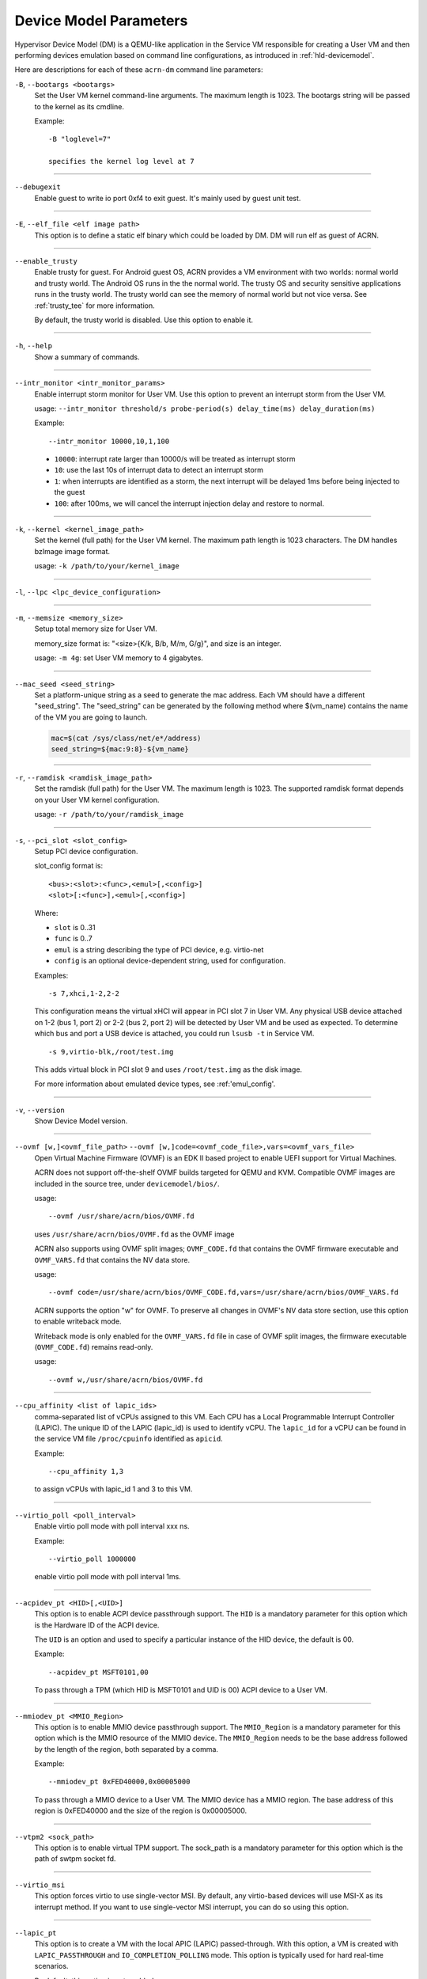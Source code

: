 .. _acrn-dm_parameters:

Device Model Parameters
#######################

Hypervisor Device Model (DM) is a QEMU-like application in the Service
VM responsible for creating a User VM and then performing devices
emulation based on command line configurations, as introduced in
:ref:`hld-devicemodel`.

Here are descriptions for each of these ``acrn-dm`` command line parameters:

``-B``, ``--bootargs <bootargs>``
   Set the User VM kernel command-line arguments. The maximum length is 1023.
   The bootargs string will be passed to the kernel as its cmdline.

   Example::

      -B "loglevel=7"

      specifies the kernel log level at 7

----

``--debugexit``
   Enable guest to write io port 0xf4 to exit guest. It's mainly used by guest
   unit test.

----

``-E``, ``--elf_file <elf image path>``
   This option is to define a static elf binary which could be loaded by DM.
   DM will run elf as guest of ACRN.

----

``--enable_trusty``
   Enable trusty for guest.  For Android guest OS, ACRN provides a VM
   environment with two worlds:  normal world and trusty world.  The Android
   OS runs in the the normal world.  The trusty OS and security sensitive
   applications runs in the trusty world.  The trusty world can see the memory
   of normal world but not vice versa.  See :ref:`trusty_tee` for more
   information.

   By default, the trusty world is disabled. Use this option to enable it.

----

``-h``, ``--help``
   Show a summary of commands.

----

``--intr_monitor <intr_monitor_params>``
   Enable interrupt storm monitor for User VM. Use this option to prevent an
   interrupt storm from the User VM.

   usage: ``--intr_monitor threshold/s probe-period(s) delay_time(ms) delay_duration(ms)``

   Example::

      --intr_monitor 10000,10,1,100

   -  ``10000``: interrupt rate larger than 10000/s will be treated as
      interrupt storm
   -  ``10``: use the last 10s of interrupt data to detect an interrupt storm
   -  ``1``: when interrupts are identified as a storm, the next interrupt
      will be delayed 1ms before being injected to the guest
   -  ``100``: after 100ms, we will cancel the interrupt injection delay and
      restore to normal.

----

``-k``, ``--kernel <kernel_image_path>``
   Set the kernel (full path) for the User VM kernel. The maximum path length
   is 1023 characters. The DM handles bzImage image format.

   usage: ``-k /path/to/your/kernel_image``

----

``-l``, ``--lpc <lpc_device_configuration>``

----

``-m``, ``--memsize <memory_size>``
   Setup total memory size for User VM.

   memory_size format is: "<size>{K/k, B/b, M/m, G/g}", and size is an
   integer.

   usage: ``-m 4g``: set User VM memory to 4 gigabytes.

----

``--mac_seed <seed_string>``
   Set a platform-unique string as a seed to generate the mac address.  Each
   VM should have a different "seed_string".  The "seed_string" can be
   generated by the following method where $(vm_name) contains the name of the
   VM you are going to launch.

   .. code-block::

      mac=$(cat /sys/class/net/e*/address)
      seed_string=${mac:9:8}-${vm_name}

----

``-r``, ``--ramdisk <ramdisk_image_path>``
   Set the ramdisk (full path) for the User VM. The maximum length is 1023.
   The supported ramdisk format depends on your User VM kernel configuration.

   usage: ``-r /path/to/your/ramdisk_image``

----

``-s``, ``--pci_slot <slot_config>``
   Setup PCI device configuration.

   slot_config format is::

      <bus>:<slot>:<func>,<emul>[,<config>]
      <slot>[:<func>],<emul>[,<config>]

   Where:

   -  ``slot`` is 0..31
   -  ``func`` is 0..7
   -  ``emul`` is a string describing the type of PCI device, e.g.
      virtio-net
   -  ``config`` is an optional device-dependent string, used for
      configuration.

   Examples::

      -s 7,xhci,1-2,2-2

   This configuration means the virtual xHCI will appear in PCI slot 7
   in User VM. Any physical USB device attached on 1-2 (bus 1, port 2) or
   2-2 (bus 2, port 2) will be detected by User VM and be used as expected. To
   determine which bus and port a USB device is attached, you could run
   ``lsusb -t`` in Service VM.

   ::

      -s 9,virtio-blk,/root/test.img

   This adds virtual block in PCI slot 9 and uses ``/root/test.img`` as the
   disk image.


   For more information about emulated device types, see :ref:'emul_config'.

----

``-v``, ``--version``
   Show Device Model version.

----

``--ovmf [w,]<ovmf_file_path>`` ``--ovmf [w,]code=<ovmf_code_file>,vars=<ovmf_vars_file>``
   Open Virtual Machine Firmware (OVMF) is an EDK II based project to enable
   UEFI support for Virtual Machines.

   ACRN does not support off-the-shelf OVMF builds targeted for QEMU and KVM.
   Compatible OVMF images are included in the source tree, under
   ``devicemodel/bios/``.

   usage::

      --ovmf /usr/share/acrn/bios/OVMF.fd

   uses ``/usr/share/acrn/bios/OVMF.fd`` as the OVMF image

   ACRN also supports using OVMF split images; ``OVMF_CODE.fd`` that contains
   the OVMF firmware executable and ``OVMF_VARS.fd`` that contains the NV
   data store.

   usage::

      --ovmf code=/usr/share/acrn/bios/OVMF_CODE.fd,vars=/usr/share/acrn/bios/OVMF_VARS.fd

   ACRN supports the option "w" for OVMF. To preserve all changes in OVMF's
   NV data store section, use this option to enable writeback mode.

   Writeback mode is only enabled for the ``OVMF_VARS.fd`` file in case of
   OVMF split images, the firmware executable (``OVMF_CODE.fd``) remains
   read-only.

   usage::

      --ovmf w,/usr/share/acrn/bios/OVMF.fd

----

``--cpu_affinity <list of lapic_ids>``
   comma-separated list of vCPUs assigned to this VM. Each CPU has a Local Programmable
   Interrupt Controller (LAPIC). The unique ID of the LAPIC (lapic_id) is used to identify vCPU.
   The ``lapic_id`` for a vCPU can be found in the service VM file ``/proc/cpuinfo``
   identified as ``apicid``.

   Example::

      --cpu_affinity 1,3

   to assign vCPUs with lapic_id 1 and 3 to this VM.

----

``--virtio_poll <poll_interval>``
   Enable virtio poll mode with poll interval xxx ns.

   Example::

      --virtio_poll 1000000

   enable virtio poll mode with poll interval 1ms.

----

``--acpidev_pt <HID>[,<UID>]``
   This option is to enable ACPI device passthrough support. The ``HID`` is a
   mandatory parameter for this option which is the Hardware ID of the ACPI
   device.

   The ``UID`` is an option and used to specify a particular instance of the
   HID device, the default is 00.

   Example::

      --acpidev_pt MSFT0101,00

   To pass through a TPM (which HID is MSFT0101 and UID is 00) ACPI device to
   a User VM.

----

``--mmiodev_pt <MMIO_Region>``
   This option is to enable MMIO device passthrough support.  The
   ``MMIO_Region`` is a mandatory parameter for this option which is the MMIO
   resource of the MMIO device.  The ``MMIO_Region`` needs to be the base
   address followed by the length of the region, both separated by a comma.

   Example::

      --mmiodev_pt 0xFED40000,0x00005000

   To pass through a MMIO device to a User VM.  The MMIO device has a MMIO
   region.  The base address of this region is 0xFED40000 and the size of the
   region is 0x00005000.

----

``--vtpm2 <sock_path>``
   This option is to enable virtual TPM support. The sock_path is a mandatory
   parameter for this option which is the path of swtpm socket fd.

----

``--virtio_msi``
   This option forces virtio to use single-vector MSI.  By default, any
   virtio-based devices will use MSI-X as its interrupt method.  If you want
   to use single-vector MSI interrupt, you can do so using this option.

----

``--lapic_pt``
   This option is to create a VM with the local APIC (LAPIC) passed-through.
   With this option, a VM is created with ``LAPIC_PASSTHROUGH`` and
   ``IO_COMPLETION_POLLING`` mode. This option is typically used for hard
   real-time scenarios.

   By default, this option is not enabled.

----

``--rtvm``
   This option is used to create a VM with real-time attributes.  With this
   option, a VM is created with ``GUEST_FLAG_RT`` and
   ``GUEST_FLAG_IO_COMPLETION_POLLING`` mode.  This kind of VM is generally
   used for soft real-time scenarios (without ``--lapic_pt``) or hard
   real-time scenarios (with ``--lapic_pt``).  With ``GUEST_FLAG_RT``, the
   Service VM cannot interfere with this kind of VM when it is running.  It
   can only be powered off from inside the VM itself.

   By default, this option is not enabled.

----

``--logger_setting <console,level=4;disk,level=4;kmsg,level=3>``
   This option sets the level of logging that is used for each log channel.
   The general format of this option is ``<log channel>,level=<log level>``.
   Different log channels are separated by a semi-colon (``;``). The various
   log channels available are: ``console``, ``disk`` and ``kmsg``.  The log
   level ranges from 1 (``error``) up to 5 (``debug``).

   By default, the log severity level is set to 4 (``info``).

----

``--windows``
   This option is used to run Windows User VMs. It supports Oracle
   ``virtio-blk``, ``virtio-net`` and ``virtio-input`` devices for Windows
   guests with secure boot.

   usage::

      --windows

   .. note::
      This option is mandatory for running Windows in a User VM. If it is
      not used, Windows will not recognize the virtual disk.

----

``--ssram``
   This option enables Software SRAM passthrough to the VM.

   usage::

      --ssram

.. _emul_config:

Emulated PCI Device Types
****************************

In the acrn-dm ``-s`` or ``--pci_slot`` command line parameter, there is a ``<slot_config>`` argument
that contains a string describing the type of emulated PCI device, along with optional device-dependent
arguments used for configuration.  Here is a table describing these emulated device types and arguments:

.. list-table:: Emulated PCI Device Types
   :header-rows: 1
   :widths: 20 80

   * - PCI Device Type string
     - Description

   * - ``xhci``
     - USB controller used to support USB 3.0 devices, (also supports USB 2.0
       and USB 1.0 devices).  Parameter ``<bus number>-<port number>`` should be
       added. The physical USB devices attached on the specified bus and port
       will be detected by User VM and used as expected, e.g., ``xhci,1-2,2-2``.

   * - ``lpc``
     - Low Pin Count (LPC) bus is used to connect low speed devices to the CPU,
       for example a serial port, keyboard, or mouse.

   * - ``igd-lpc``
     - Windows graphic driver requires this virtualized LPC device to operate
       the display function.

   * - ``ivshmem``
     - Inter-VM shared memory (ivshmem) virtualized PCI device used specifically
       for shared memory between VMs. Parameters should be added with the format
       ``ivshmem,<shm_name>,<shm_size>``. ``<shm-name>`` specifies a shared memory
       name, and must be listed in ``hv.FEATURES.IVSHMEM.IVSHMEM_REGION``
       as configured using the ACRN configurator tool UI, and needs to start
       with a ``dm:/`` prefix.

   * - ``ahci``
     - Advanced Host Controller Interface provides advanced features to access
       Serial ATA (SATA) storage devices, such as a hard disk. Parameter
       ``<type:><filepath>*`` should be added: ``type`` could be
       ``hd`` (harddisk) or ``cd`` (CD-ROM). ``<filepath>`` is the path for the
       backend file and could be a partition name or a regular file, e.g.,
       ``ahci,hd:/dev/sda``.

   * - ``ahci-hd``
     - This is an alias for ``ahci``.

   * - ``ahci-cd``
     - Advanced Host Controller Interface used to connect with AT Attachment
       Packet Interface device (for CD-ROM emulation). ``ahci-cd`` supports the same
       parameters than ``ahci``.

   * - ``amd_hostbridge``
     - Virtualized PCI AMD hostbridge

   * - ``hostbridge``
     - Virtualized PCI hostbridge, a hardware bridge between the CPU's
       high-speed system local bus and the Peripheral Component Interconnect
       (PCI) bus.

   * - ``virtio-blk``
     - Virtio block type device, a string could be appended with the format 
       ``virtio-blk,<filepath>[,options]``

       * ``<filepath>`` specifies the path of a file or disk partition. 
         You can also could use ``nodisk`` to create a virtio-blk device with a dummy backend.
         ``nodisk`` is used for hot-plugging a rootfs after the User VM has been launched. It is 
         achieved by triggering a rescan of the ``virtio-blk`` device by the User VM. The empty file 
         will be updated to valid file after rescan.
       * ``[,options]`` includes:

         * ``writethru``: write operation is reported completed only when the data
           has been written to physical storage.
         * ``writeback``: write operation is reported completed when data is placed
           in the page cache. Needs to be flushed to the physical storage.
         * ``ro``: open file with readonly mode.
         * ``sectorsize``: configured as either ``sectorsize=<sector size>/<physical sector size>``
           or ``sectorsize=<sector size>``. The default values for sector size and physical sector size are 512.
         * ``range``: configured as ``range=<start lba in file>/<sub file size>`` meaning the virtio-blk will
           only access part of the file, from the ``<start lba in file>`` to ``<start lba in file>`` + ``<sub file site>``.

   * - ``virtio-input``
     - Virtio type device to emulate input device. ``evdev`` char device node
       should be appended, e.g., ``-s
       n,virtio-input,/dev/input/eventX[,serial]``. ``serial`` is an optional
       string used as the unique identification code of guest virtio input device.

   * - ``virtio-ipu``
     - Virtio image processing unit (IPU), it is used to connect
       camera device to system, to convert the raw Bayer image into YUV domain.

   * - ``virtio-console``
     - Virtio console type device for data input and output.

   * - ``virtio-hyper_dmabuf``
     - Virtio device that allows sharing data buffers between VMs using a
       dmabuf-like interface.

   * - ``virtio-heci``
     - Virtio Host Embedded Controller Interface, parameters should be appended
       with the format ``<bus>:<device>:<function>,d<0~8>``. You can find the BDF
       information from the Service VM.

   * - ``virtio-i2c``
     - Virtio i2c type device,parameters with format:
       ``<bus>[:<client_addr>[@<node>]][,<bus>[:<client_addr>[@<node>]]``

       * ``<bus>`` specifies the bus number for the native I2C adapter, e.g.,
         ``2`` means ``/dev/i2c-2``.
       * ``<client_addr>`` specifies the address for the native client devices
         such as ``1C`` or  ``2F``.
       * ``@`` specifies the prefix for the ACPI node.
       * ``<node>`` specifies the ACPI node name supported in the
         ``acpi_node_table[]`` in the source code: only ``cam1``, ``cam2``, and
         ``hdac`` are supported for APL platform and  are platform-specific.

   * - ``virtio-gpio``
     - Virtio GPIO type device, parameters format is:
       ``virtio-gpio,<@controller_name{offset|name[=mapping_name]:offset|name[=mapping_name]:...}@controller_name{...}...]>``

       * ``controller_name``: use the command ``ls /sys/bus/gpio/devices`` to
         check the native GPIO controller information.  Usually, the devices
         represent the ``controller_name`` that you can use. You can also use
         the command ``cat /sys/bus/gpio/device/XXX/dev`` to get the device id
         that can be used to match ``/dev/XXX``, and then use ``XXX`` as the
         ``controller_name``. On Intel platforms, ``controller_name`` may be 
         ``gpiochip0``, ``gpiochip1``, ``gpiochip2``, and ``gpiochip3``.
       * ``offset|name``: use GPIO offset or its name to locate one native GPIO
         within the GPIO controller.
       * ``mapping_name``: is optional. If you want to use a customized name for
         a FE GPIO, you can set a new name here.

   * - ``virtio-rnd``
     - Virtio random generator type device, the VBSU virtio backend is used by default.

   * - ``virtio-rpmb``
     - Virtio Replay Protected Memory Block (RPMB) type device, with
       ``physical_rpmb`` to specify RPMB in physical mode,
       otherwise RPMB is in simulated mode.

   * - ``virtio-audio``
     - Virtio audio type device

   * - ``virtio-net``
     - Virtio network type device, parameter should be appended with the format:
       ``virtio-net,<device_name>,[vhost],[mac=<XX:XX:XX:XX:XX:XX>]``.
       The ``mac`` address is optional, ``device_name`` is the name of the TAP (or MacVTap) device.
       It must include the keyword ``tap``.
       ``vhost`` specifies vhost backend, otherwise the VBSU backend is used.

   * - ``passthru``
     - Indicates a passthrough device. Use the parameter with the format
       ``passthru,<bus>/<device>/<function>,<optional parameter>``
       Optional parameters include:

       * ``keep_gsi``: keep vGSI for MSI capable passthrough device.
       * ``no_reset``: passthrough PCI devices are reset by default when
         assigning them to a post-launched VM. This parameter prevents this
         reset for debugging purposes.
       * ``d3hot_reset``: when launching a  Windows post-launched VM, this
         parameter should be appended to enable a Windows UEFI ACPI bug fix.
       * ``gpu``: create the dedicated ``igd-lpc`` on ``00:1f.0`` for IGD
         passthrough.
       * ``vmsix_on_msi,<bar_id>``: enables vMSI-X emulation based on MSI
         capability.  The specific virtual bar will be allocated.
       * ``enable_ptm``: enable PCIE precise time measurement mechanism for the
         passthrough device.

   * - ``uart``
     - Emulated PCI UART. Use the parameter with the format
       ``uart,vuart_idx:<0~9>`` to specify hypervisor-emulated PCI vUART index.

   * - ``wdt-i6300esb``
     - Emulated i6300ESB PCI Watch Dog Timer (WDT) Intel processors use to
       monitor User VMs.
